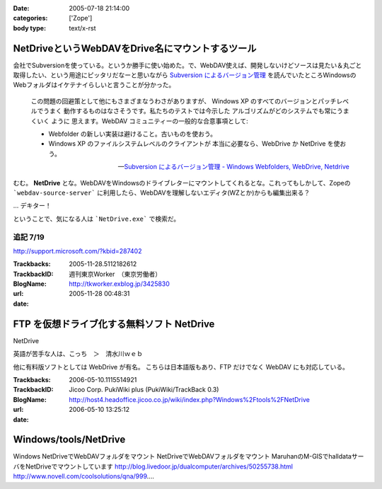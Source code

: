 :date: 2005-07-18 21:14:00
:categories: ['Zope']
:body type: text/x-rst

=================================================
NetDriveというWebDAVをDrive名にマウントするツール
=================================================

会社でSubversionを使っている。というか勝手に使い始めた。で、WebDAV使えば、開発しないけどソースは見たい＆丸ごと取得したい、という用途にピッタリだなーと思いながら `Subversion によるバージョン管理`_ を読んでいたところWindowsのWebフォルダはイケテナイらしいと言うことが分かった。

.. _`Subversion によるバージョン管理`: http://subversion.bluegate.org/doc/book.html



.. :extend type: text/x-rst
.. :extend:
.. highlights::

  この問題の回避策として他にもさまざまなうわさがありますが、
  Windows XP のすべてのバージョンとパッチレベルでうまく
  動作するものはなさそうです。私たちのテストでは今示した
  アルゴリズムがどのシステムでも常にうまくいく ように
  思えます。WebDAV コミュニティーの一般的な合意事項として:

  - Webfolder の新しい実装は避けること。古いものを使おう。 

  - Windows XP のファイルシステムレベルのクライアントが
    本当に必要なら、WebDrive か NetDrive を使おう。

  -- `Subversion によるバージョン管理 - Windows Webfolders, WebDrive, Netdrive`_

むむ。 **NetDrive** とな。WebDAVをWindowsのドライブレターにマウントしてくれるとな。これってもしかして、Zopeの ```webdav-source-server``` に利用したら、WebDAVを理解しないエディタ(WZとか)からも編集出来る？

... デキター！

ということで、気になる人は ```NetDrive.exe``` で検索だ。

.. _`Subversion によるバージョン管理 - Windows Webfolders, WebDrive, Netdrive`: http://subversion.bluegate.org/doc/book.html#svn.webdav.clients.windows

追記 7/19
-----------

http://support.microsoft.com/?kbid=287402




:Trackbacks:
:TrackbackID: 2005-11-28.5112182612
:BlogName: 週刊東京Worker　（東京労働者）
:url: http://tkworker.exblog.jp/3425830
:date: 2005-11-28 00:48:31

===========================================
FTP を仮想ドライブ化する無料ソフト NetDrive
===========================================



NetDrive

英語が苦手な人は、こっち　＞　清水川ｗｅｂ


他に有料版ソフトとしては WebDrive が有名。
こちらは日本語版もあり、FTP だけでなく WebDAV にも対応している。




:Trackbacks:
:TrackbackID: 2006-05-10.1115514921
:BlogName: Jicoo Corp. PukiWiki plus (PukiWiki/TrackBack 0.3)
:url: http://host4.headoffice.jicoo.co.jp/wiki/index.php?Windows%2Ftools%2FNetDrive
:date: 2006-05-10 13:25:12

======================
Windows/tools/NetDrive
======================

Windows    NetDriveでWebDAVフォルダをマウント    NetDriveでWebDAVフォルダをマウント    MaruhanのM-GISでhalldataサーバをNetDriveでマウントしています http://blog.livedoor.jp/dualcomputer/archives/50255738.html http://www.novell.com/coolsolutions/qna/999....

